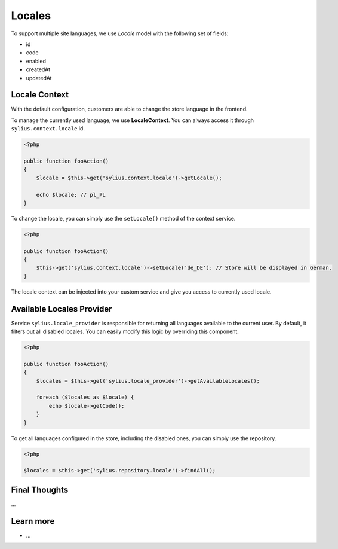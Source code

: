.. index::
   single: Locales

Locales
=======

To support multiple site languages, we use *Locale* model with the following set of fields:

* id
* code
* enabled
* createdAt
* updatedAt

Locale Context
--------------

With the default configuration, customers are able to change the store language in the frontend.

To manage the currently used language, we use **LocaleContext**. You can always access it through ``sylius.context.locale`` id.

.. code-block:: php

    <?php

    public function fooAction()
    {
        $locale = $this->get('sylius.context.locale')->getLocale();

        echo $locale; // pl_PL
    }

To change the locale, you can simply use the ``setLocale()`` method of the context service.

.. code-block:: php

    <?php

    public function fooAction()
    {
        $this->get('sylius.context.locale')->setLocale('de_DE'); // Store will be displayed in German.
    }

The locale context can be injected into your custom service and give you access to currently used locale.

Available Locales Provider
--------------------------

Service ``sylius.locale_provider`` is responsible for returning all languages available to the current user. By default, it filters out all disabled locales.
You can easily modify this logic by overriding this component.

.. code-block:: php

    <?php

    public function fooAction()
    {
        $locales = $this->get('sylius.locale_provider')->getAvailableLocales();

        foreach ($locales as $locale) {
            echo $locale->getCode();
        }
    }

To get all languages configured in the store, including the disabled ones, you can simply use the repository.

.. code-block:: php

    <?php

    $locales = $this->get('sylius.repository.locale')->findAll();

Final Thoughts
--------------

...

Learn more
----------

* ...
